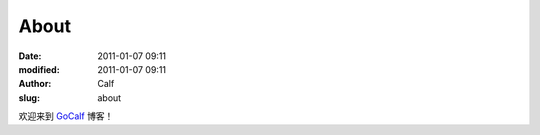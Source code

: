 About
#####
:date: 2011-01-07 09:11
:modified: 2011-01-07 09:11
:author: Calf
:slug: about

欢迎来到 `GoCalf`_ 博客！

.. _GoCalf: http://blog.gocalf.com
